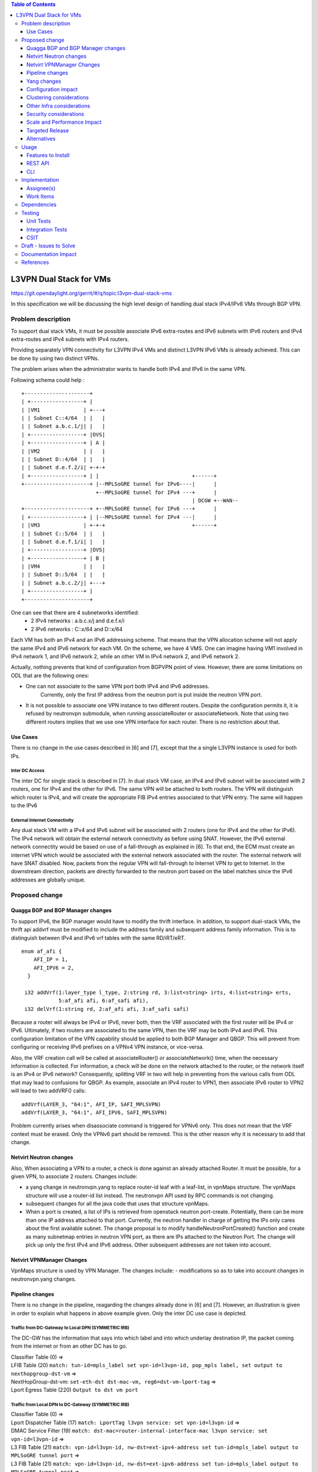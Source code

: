 .. contents:: Table of Contents
         :depth: 3

========================
L3VPN Dual Stack for VMs
========================

https://git.opendaylight.org/gerrit/#/q/topic:l3vpn-dual-stack-vms

In this specification we will be discussing the high level design of
handling dual stack IPv4/IPv6 VMs through BGP VPN.

Problem description
===================

To support dual stack VMs, it must be possible associate IPv6 extra-routes
and IPv6 subnets with IPv6 routers and IPv4 extra-routes and IPv4 subnets with
IPv4 routers.

Providing separately VPN connectivity for L3VPN IPv4 VMs and distinct L3VPN
IPv6 VMs is already achieved. This can be done by using two distinct VPNs.

The problem arises when the administrator wants to handle both IPv4 and IPv6
in the same VPN.



Following schema could help :

::

 +---------------------+
 | +-----------------+ |
 | |VM1              | +---+
 | | Subnet C::4/64  | |   |
 | | Subnet a.b.c.1/j| |   |
 | +-----------------+ |OVS|
 | +-----------------+ | A |
 | |VM2              | |   |
 | | Subnet D::4/64  | |   |
 | | Subnet d.e.f.2/i| +-+-+
 | +-----------------+ | |                              +------+
 +---------------------+ |--MPLSoGRE tunnel for IPv6----|      |
                         +--MPLSoGRE tunnel for IPv4 ---+      |
                                                        | DCGW +--WAN--
 +---------------------+ +--MPLSoGRE tunnel for IPv6 ---+      |
 | +-----------------+ | |--MPLSoGRE tunnel for IPv4 ---|      |
 | |VM3              | +-+-+                            +------+
 | | Subnet C::5/64  | |   |
 | | Subnet d.e.f.1/i| |   |
 | +-----------------+ |OVS|
 | +-----------------+ | B |
 | |VM4              | |   |
 | | Subnet D::5/64  | |   |
 | | Subnet a.b.c.2/j| +---+
 | +-----------------+ |
 +---------------------+


One can see that there are 4 subnetworks identified:
 - 2 IPv4 networks : a.b.c.x/j and d.e.f.x/i
 - 2 IPv6 networks : C::x/64 and D::x/64

Each VM has both an IPv4 and an IPv6 addressing scheme.
That means that the VPN allocation scheme will not apply the same IPv4 and IPv6
network for each VM.
On the scheme, we have 4 VMS. One can imagine having VM1 involved in IPv4 network 1,
and IPv6 network 2, while an other VM in IPv4 network 2, and IPv6 network 2.

Actually, nothing prevents that kind of configuration from BGPVPN point of view. However,
there are some limitations on ODL that are the following ones:

- One can not associate to the same VPN port both IPv4 and IPv6 addresses.
    Currently, only the first IP address from the neutron port is put inside the neutron VPN port.
- It is not possible to associate one VPN instance to two different routers.
  Despite the configuration permits it, it is refused by neutronvpn submodule, when running associateRouter or associateNetwork.
  Note that using two different routers implies that we use one VPN interface for each router. There is no restriction about that.


Use Cases
---------

There is no change in the use cases described in [6] and [7], except that the a single L3VPN instance is used for both IPs.

Inter DC Access
~~~~~~~~~~~~~~~

The inter DC for single stack is described in [7]. In dual stack VM case, an
IPv4 and IPv6 subnet will be associated with 2 routers, one for IPv4 and the
other for IPv6.
The same VPN will be attached to both routers. The VPN will distinguish which
router is IPv4, and will create the appropriate FIB IPv4 entries associated to
that VPN entry. The same will happen to the IPv6


External Internet Connectivity
~~~~~~~~~~~~~~~~~~~~~~~~~~~~~~

Any dual stack VM with a IPv4 and IPv6 subnet will be associated with 2 routers
(one for IPv4 and the other for IPv6). The IPv4 network will obtain the external
network connectivity as before using SNAT. However, the IPv6 external network
connectity would be based on use of a fall-through as explained in [6].
To that end, the ECM must create an internet VPN which would be associated with
the external network associated with the router. The external network will have
SNAT disabled. Now, packets from the regular VPN will fall-through to Internet
VPN to get to Internet. In the downstream direction, packets are directly
forwarded to the neutron port based on the label matches since the IPv6 addresses
are globally unique.

Proposed change
===============

Quagga BGP and BGP Manager changes
----------------------------------

To support IPv6, the BGP manager would have to modify the thrift interface. In
addition, to support dual-stack VMs, the thrift api addvrf must be modified to
include the address family and subsequent address family information.
This is to distinguish between IPv4 and IPv6 vrf tables with the same RD/iRT/eRT.

::

 enum af_afi {
     AFI_IP = 1,
     AFI_IPV6 = 2,
   }

  i32 addVrf(1:layer_type l_type, 2:string rd, 3:list<string> irts, 4:list<string> erts,
             5:af_afi afi, 6:af_safi afi),
  i32 delVrf(1:string rd, 2:af_afi afi, 3:af_safi safi)


Because a router will always be IPv4 or IPv6, never both, then the VRF associated with the first router will be IPv4 or IPv6.
Ultimately, if two routers are associated to the same VPN, then  the VRF may be both IPv4 and IPv6.
This configuration limitation of the VPN capability should be applied to both BGP Manager and QBGP.
This will prevent from configuring or receiving IPv6 prefixes on a VPNv4 VPN instance, or vice-versa.

Also, the VRF creation call will be called at associateRouter() or associateNetwork() time, when the necessary information is collected.
For information, a check will be done on the network attached to the router, or the network itself is an IPv4 or IPv6 network?
Consequently, splitting VRF in two will help in preventing from the various calls from ODL that may lead to confusions for QBGP.
As example, associate an IPv4 router to VPN1, then associate IPv6 router to VPN2 will lead to
two addVRF() calls:

::

   addVrf(LAYER_3, "64:1", AFI_IP, SAFI_MPLSVPN)
   addVrf(LAYER_3, "64:1", AFI_IPV6, SAFI_MPLSVPN)


Problem currently arises when disassociate command is triggered for VPNv6 only.
This does not mean that the VRF context must be erased.
Only the VPNv6 part should be removed. This is the other reason why it is necessary to add that change.


Netvirt Neutron changes
-----------------------

Also, When associating a VPN to a router, a check is done against an already attached Router.
It must be possible, for a given VPN, to associate 2 routers.
Changes include:

- a yang change in neutronvpn.yang to replace router-id leaf with a leaf-list, in vpnMaps structure.
  The vpnMaps structure will use a router-id list instead.
  The neutronvpn API used by RPC commands is not changing.
- subsequent changes for all the java code that uses that structure vpnMaps.
- When a port is created, a list of IPs is retrieved from openstack neutron port-create.
  Potentially, there can be more than one IP address attached to that port.
  Currently, the neutron handler in charge of getting the IPs only cares about the first available subnet.
  The change proposal is to modify handleNeutronPortCreated() function and create as many subnetmap entries in neutron VPN port, as there are IPs attached to the Neutron Port.
  The change will pick up only the first IPv4 and IPv6 address. Other subsequent addresses are not taken into account.

Netvirt VPNManager Changes
--------------------------
VpnMaps structure is used by VPN Manager.
The changes include:
- modifications so as to take into account changes in neutronvpn.yang changes.


Pipeline changes
----------------

There is no change in the pipeline, reagarding the changes already done in [6] and [7].
However, an illustration is given in order to explain what happens in above example given.
Only the inter DC use case is depicted.

Traffic from DC-Gateway to Local DPN (SYMMETRIC IRB)
~~~~~~~~~~~~~~~~~~~~~~~~~~~~~~~~~~~~~~~~~~~~~~~~~~~~

The DC-GW has the information that says into which label and into which underlay destination IP, the packet coming from the internet or from an other DC has to go.


| Classifier Table (0) =>
| LFIB Table (20) ``match: tun-id=mpls_label set vpn-id=l3vpn-id, pop_mpls label, set output to nexthopgroup-dst-vm`` =>
| NextHopGroup-dst-vm: ``set-eth-dst dst-mac-vm, reg6=dst-vm-lport-tag`` =>
| Lport Egress Table (220) ``Output to dst vm port``


Traffic from Local DPN to DC-Gateway (SYMMETRIC IRB)
~~~~~~~~~~~~~~~~~~~~~~~~~~~~~~~~~~~~~~~~~~~~~~~~~~~~

| Classifier Table (0) =>
| Lport Dispatcher Table (17) ``match: LportTag l3vpn service: set vpn-id=l3vpn-id`` =>
| DMAC Service Filter (19) ``match: dst-mac=router-internal-interface-mac l3vpn service: set vpn-id=l3vpn-id`` =>
| L3 FIB Table (21) ``match: vpn-id=l3vpn-id, nw-dst=ext-ipv4-address set tun-id=mpls_label output to MPLSoGRE tunnel port`` =>
| L3 FIB Table (21) ``match: vpn-id=l3vpn-id, nw-dst=ext-ipv6-address set tun-id=mpls_label output to MPLSoGRE tunnel port`` =>

Please note that ``router-internal-interface-mac`` stands for MAC address of
the neutron port of the internal subnet gateway router.

Yang changes
------------

file neutronvpn.yang
~~~~~~~~~~~~~~~~~~~~

Two main changes are done:
- container vpnmaps describes for each VPN-ID one router-id. The change consists in replacing one router-id by a list of router-id.
  Obviously, only 2 router-ids will be used.
- grouping vpn-instance is used externally as rpc for createL3VPN, and internally for describing the VPN.
  The router-id should be replaced by a list of router-id.
  Internal change is necessary, while external changes may be heavier to change ( external repositories to modify)
  It is open to review that the grouping structure be duplicated so that internal and external structure be different.

::

   --- a/vpnservice/neutronvpn/neutronvpn-api/src/main/yang/neutronvpn.yang
   +++ b/vpnservice/neutronvpn/neutronvpn-api/src/main/yang/neutronvpn.yang
   @@ -1,4 +1,3 @@
   -
   module neutronvpn {

   namespace "urn:opendaylight:netvirt:neutronvpn";
   @@ -120,7 +119,7 @@ module neutronvpn {
   Format is ASN:nn or IP-address:nn.";
   }

   -        leaf router-id {
   +        leaf-list router-ids {
            type    yang:uuid;
	    description "UUID of router ";
	    }
   @@ -173,7 +172,7 @@ module neutronvpn {
   description "The UUID of the tenant that will own the subnet.";
   }

   -            leaf router-id {
   +            leaf-list router_ids {
	        type    yang:uuid;
	        description "UUID of router ";
	        }


Configuration impact
---------------------
None

Clustering considerations
-------------------------
None

Other Infra considerations
--------------------------
None

Security considerations
-----------------------
None

Scale and Performance Impact
----------------------------
None

Targeted Release
-----------------
Carbon

Alternatives
------------
None

Usage
=====

* create network settings

- create Network1

  - create Network2
  - declare Subnetwork IPv4 for Network1 and Network2
  - declare Subnetwork IPv6 for Network1 and Network2
  - create two ports for Network1 and 2 ports for Network2
    Each port will inherit a dual IP configuration

* create the router settings

  - create two routers. each router will respectively be used for IPv4 and IPv6.
  - add an IPv4 interface to IPv4 router and link to IPv4 subnetwork
  - add an IPv6 interface to IPv6 router and link to IPv6 subnetwork

* Create the ComputeNode to DC-GW settings
  Because the transportation tunnel to the DC-GW is MPLS over GRE, the appropriate settings must be done.
  An ITM context is created whose termination endpoint is the DC-GW.
  Its nature is MPLS over GRE.

* create the DC-GW VPN settings

  - Create a VPN context. This context will have the same settings as in [7].
    Note that for the [6] case, the VPN should be slightly modified.
  - Some entries are injected into the DC-GW. Those entries are simulated
    In our case. both IPv4 and IPv6 prefixes will be injected in the same VPN.

* create the ODL VPN settings

  - Create a BGP context.
    This step permits to start QBGP module depicted in [8] and [9].
    ODL has an API that permits interfacing with that external software.
    The BGP creation context handles the following:

     o start of BGP protocol

     o declaration of remote BGP neighbor with the AFI/SAFI affinities
     In our case, VPNv4 and VPNv6 addresses families will be used).

  - create a VPN. this VPN will have a name and will contain the VRF settings.

* associate the VPN created to both routers

 - associate router1 to the VPN

 - associate router2 to the VPN

* Spawn a VM in the tenant network
   The VM will inherit from dual stack configuration

* Observation:
   The ODL FIB will dump both IPv4 and IP* create the ODL VPN settings

Features to Install
-------------------
odl-netvirt-openstack

REST API
--------

CLI
---

A new option ``--afi`` will be added to command ``odl:bgp-vrf``:

::

   odl:bgp-vrf --rd <> --import-rt <> --export-rt <> --afi <1|2> add|del


Implementation
==============

Assignee(s)
-----------
Primary assignee:
  Philippe Guibert <philippe.guibert@6wind.com>

Other contributors:
  Valentina Krasnobaeva <valentina.krasnobaeva@6wind.com>
  Noel de Prandieres <prandieres@6wind.com>


Work Items
----------

* QBGP Changes
* BGPManager changes
* VPNManager changes
* NeutronVpn changes


Dependencies
============
Quagga from 6WIND is publicly available at the following url

 * https://github.com/6WIND/quagga
 * https://github.com/6WIND/zrpcd

Testing
=======

Unit Tests
----------
Some BGP VPNv4/v6 testing may have to be done.
Complementary specification will be done

Integration Tests
-----------------
TBD

CSIT
----
CSIT specific testing will be done so as to test this specific dual configuration.
Basically, all IPv4/IPv6 vpnservice will be retested together with a single BGPVRF

Draft - Issues to Solve
=======================
- What happens when one router is configured with both IPv4 and IPv6
  and one tries to associate a VPN
- It seems that the VPN context creation is enough to create the BGP VRF context.
  The proposed configuration tends to think of following change:
  When a VPN knows it is associated to IPv4 or IPv6, the respective VRF should be created in the QBGP.
  This is where the afi parameter should be useD.

Documentation Impact
====================
Necessary documentation would be added on how to use this feature.

References
==========
[1] `OpenDaylight Documentation Guide <http://docs.opendaylight.org/en/latest/documentation.html>`__

[2] https://specs.openstack.org/openstack/nova-specs/specs/kilo/template.html

[3] http://docs.openstack.org/developer/networking-bgpvpn/overview.html

[4] `Spec to support IPv6 North-South support for Flat/VLAN Provider Network.
<https://git.opendaylight.org/gerrit/#/q/topic:ipv6-cvr-north-south>`_

[5] `BGP-MPLS IP Virtual Private Network (VPN) Extension for IPv6 VPN
<https://tools.ietf.org/html/rfc4659>`_

[6] `Spec to support IPv6 DC to Internet L3VPN connectivity using BGPVPN
<https://git.opendaylight.org/gerrit/#/c/54050/>`_

[7] `Spec to support IPv6 Inter DC L3VPN connectivity using BGPVPN
<https://git.opendaylight.org/gerrit/#/c/50359/>`_

[8] `Zebra Remote Procedure Call
<https://github.com/6WIND/zrpcd/>`_

[9] `Quagga BGP protocol
<https://github.com/6WIND/zrpcd/>`_
